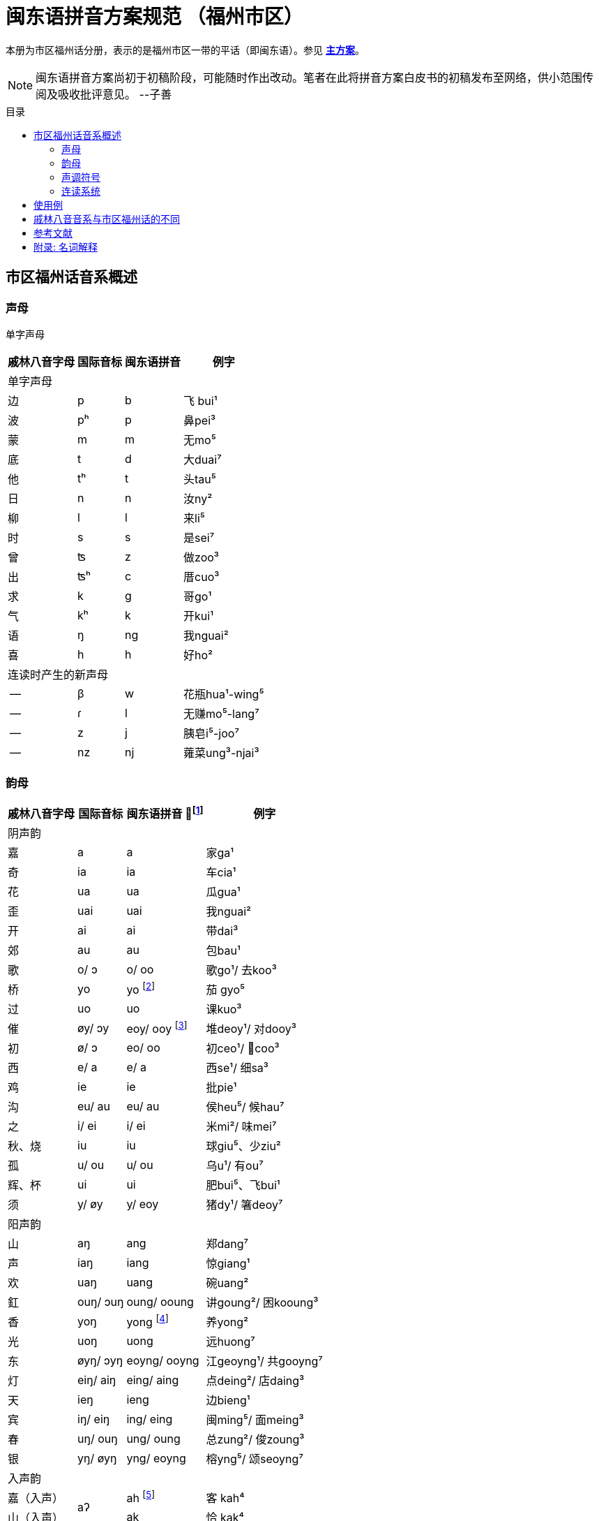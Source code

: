= 闽东语拼音方案规范 （福州市区）
:toc:
:toc-placement!:
:toc-title: 目录

本册为市区福州话分册，表示的是福州市区一带的平话（即闽东语）。参见 link:main.adoc[**主方案**]。

NOTE: 闽东语拼音方案尚初于初稿阶段，可能随时作出改动。笔者在此将拼音方案白皮书的初稿发布至网络，供小范围传阅及吸收批评意见。 
--子善

toc::[]

== 市区福州话音系概述

=== 声母

单字声母

[options="header,footer,autowidth"]
|===
| 戚林八音字母 | 国际音标 | 闽东语拼音 | 例字
4+| 单字声母
| 边 | p | b | 飞 bui¹
| 波 | pʰ | p | 鼻pei³
| 蒙 | m | m | 无mo⁵
| 底 | t | d | 大duai⁷
| 他 | tʰ | t | 头tau⁵
| 日 | n | n | 汝ny²
| 柳 | l | l | 来li⁵
| 时 | s | s | 是sei⁷
| 曾 | ʦ | z | 做zoo³
| 出 | ʦʰ | c | 厝cuo³
| 求 | k | g | 哥ɡo¹
| 气 | kʰ | k | 开kui¹
| 语 | ŋ | ng | 我nguai²
| 喜 | h | h | 好ho²
4+| 连读时产生的新声母
| -- | β | w | 花瓶hua¹-wing⁵
| -- | ɾ | l | 无赚mo⁵-lang⁷
| -- | z | j | 胰皂i⁵-joo⁷
| -- | nz | nj | 蕹菜ung³-njai³
|===
=== 韵母
[options="header,autowidth"]
|===
| 戚林八音字母 | 国际音标 | 闽东语拼音 footnote:[“/”前为紧韵，后为松韵。] | 例字
4+| 阴声韵
| 嘉 | a | a | 家ga¹
| 奇 | ia | ia | 车cia¹
| 花 | ua | ua | 瓜gua¹
| 歪 | uai | uai | 我nguai²
| 开 | ai | ai | 带dai³
| 郊 | au | au | 包bau¹
| 歌 | o/ ɔ | o/ oo | 歌go¹/ 去koo³
| 桥 | yo | yo footnote:[新派发为yeo [yø\]。] | 茄 gyo⁵
| 过 | uo | uo | 课kuo³
| 催 | øy/ ɔy | eoy/ ooy footnote:[新派ooy发为uai [uai\]。] | 堆deoy¹/ 对dooy³
| 初 | ø/ ɔ | eo/ oo | 初ceo¹/ 𢯽coo³
| 西 | e/ a | e/ a | 西se¹/ 细sa³
| 鸡 | ie | ie | 批pie¹
| 沟 | eu/ au | eu/ au | 侯heu⁵/ 候hau⁷
| 之 | i/ ei | i/ ei | 米mi²/ 味mei⁷
| 秋、烧 | iu | iu | 球giu⁵、少ziu²
| 孤 | u/ ou | u/ ou | 乌u¹/ 有ou⁷
| 辉、杯 | ui | ui | 肥bui⁵、飞bui¹
| 须 | y/ øy | y/ eoy | 猪dy¹/ 箸deoy⁷
4+| 阳声韵
| 山 | aŋ | ang | 郑dang⁷
| 声 | iaŋ | iang | 惊giang¹
| 欢 | uaŋ | uang | 碗uang²
| 釭 | ouŋ/ ɔuŋ | oung/ ooung | 讲ɡoung²/ 困kooung³
| 香 | yoŋ | yong footnote:[新派发为yeong [yøŋ\]。] | 养yong²
| 光 | uoŋ | uong | 远huong⁷
| 东 | øyŋ/ ɔyŋ | eoyng/ ooyng | 江geoyng¹/ 共gooyng⁷
| 灯 | eiŋ/ aiŋ | eing/ aing | 点deing²/ 店daing³
| 天 | ieŋ | ieng | 边bieng¹
| 宾 | iŋ/ eiŋ | ing/ eing | 闽ming⁵/ 面meing³
| 春 | uŋ/ ouŋ | ung/ oung | 总zung²/ 俊zoung³
| 银 | yŋ/ øyŋ | yng/ eoyng | 榕yng⁵/ 颂seoyng⁷
4+| 入声韵
| 嘉（入声） .2+| aʔ  
| ah footnote:[入声h与入声k，只有部分老年人可以分辨。因而，对于大部分市区人来说，在上表同一方框内的韵没有对立。然而，入声h与入声k所引发的变调是不同的，因此拼音在书写上仍作出形态音系上的区分。]
| 客 kah⁴
| 山（入声）            | ak  | 恰 kak⁴
| 奇（入声） .2+| iaʔ | iah | 壁 biah⁴
| 声（入声）            | iak | 眨 tiak⁴
| 花（入声） .2+| uaʔ | uah | 画 uah⁸
| 欢（入声）            | uak | 活 uak⁸
| 歌（入声）    | oʔ/ ɔʔ | oh/ooh | 学 oh⁸/ 臒 ooh⁴
| 釭（入声）    | ouʔ/ ɔuʔ | ouk/oouk | 滑 gouk⁸ / 骨 goouk⁴
| 桥（入声） .2+| yoʔ | yoh footnote:[新派发为yeoh、yeok [yøʔ\]。] | 药 yoh⁸
| 香（入声）            | yok | 弱 yok⁸
| 过（入声） .2+| uoʔ | uoh | 沃 uoh⁴
| 光（入声）            | uok | 越 uok⁸
| 初（入声）    | øʔ  | eoh | 嗝 geoh⁴
| 东（入声）    | øyʔ/ ɔyʔ | eoyk/ooyk | 读 teoyk⁸ / 触 dooyk⁴
| 西（入声）    | eʔ | eh	| 渍 zeh⁸
| 灯（入声）    | eiʔ/ aiʔ  | eik/aik | 特 deik⁸ / 得 daik⁴
| 鸡（入声） .2+| ieʔ | ieh | 乜 mieh⁴
| 声（入声）            | iek | 铁 tiek⁴
| 之（入声） .2+| iʔ/ eiʔ  | ih/ eih | 挃 dih⁸/ 㲺 ceih⁴
| 宾（入声）                  | ik/ eik	| 习 sik⁸/ 式 seik⁴
| 孤（入声） .2+| uʔ/ ouʔ | uh/ ouh | 𠠔 tuh⁸/ 𢬳 touh⁴
| 春（入声）                  | uk/ ouk	| 独 duk⁸/ 涿 douk⁴
| 须（入声） .2+| yʔ/ øyʔ | yh/ eoyh | 无字 / 喐 eoyh⁴
| 银（入声）                  | yk/ eoyk | 熟 syk⁸/ 肃 seoyk⁴
|===

=== 声调符号

单字声调

[options="header,footer,autowidth"]
|===
| 调类 | 上平 | 上上 | 上去 | 上入 | 下平 | 下上 footnote:[下上调无字。] | 下去 | 下入 | 轻声
| 数字 | a¹ | a² | a³ | ah⁴ | a⁵ | -- | a⁷ | ah⁸ | a⁰
| 五度 | a⁵⁵ | a³³ | a²¹³ | ah²³ | a⁵³ | -- | a²⁴² | ah⁵ | a⁰
| 例字
| 丹

dang¹
|胆

dang²
|旦

dang³
|答

dak⁴
|谈

dang⁵
|--
|淡

dang⁷
|达

dak⁸
|食啊

sieh⁸ ga⁰
|===

连读时产生的新声调

[options="header,autowidth"]
|===
| 调类 | -- | --
| 数字 | -- | --
| 五度 | a²¹ | a²⁴
| 例字 | 无赚 mo²¹-lang²⁴² | 本底 buong²⁴-ne³³
|===

WARNING: 请注意：闽东语拼音方案默认使用数字标示法，在需要表现具体音值时，可以使用五度标记法。但是五度标记法并不是一个可以极确切表示具体音高的方法。在每个数字的取舍上，是有争议的。我们在这里统一以陈泽平（2015）的记录为准，这是为了方便教学。

=== 连读系统

1) 声母类化

[options="header,autowidth"]
|===
| 前字韵尾       | 后字声母   | 后字声母类化为 | 例词
4+| 后字非轻声时
| 元音或h  .3+^.^| b、p      | w            | 花瓶 hua¹-wing⁵
| ng                        | m            | 两百 lang⁷-mah⁴
| k                         | 不变          | 日本 nik⁸-buong²
| 元音或h  .3+^.^| d、t、l、s | l            | 无赚 mo⁵-lang⁷
| ng                        | n            | 本底 buong²-ne²
| k                         | 不变          | 决定 gyok⁴-diang⁷
| 元音或h  .3+^.^| z、c      | j footnote:[j与nj遇到介音i与y时，可以脱落。如“小姐”siu²-ia²。] | 胰皂 i⁵-joo⁷
| ng                        | nj           | 蕹菜 ung³-njai³
| k                         | 不变          | 仈字 beit⁴-zei⁷
| 元音或h  .3+^.^| g、k、h

和

零声母
| 脱落 | 米缸 mi²-oung¹
| ng                        | ng           | 侬客 neoyng⁵-ngah⁴
| k                         | 不变          | 仂囝 nik⁴-giang²
4+| 后字轻声时
| h 或 k     ^.^| d、t、l、s | d            | 食囇 sieh⁸ da⁰
| h 或 k     ^.^| g、k、h
                    和零声母 | g        | 热啊 iek⁸ ga⁰
|===

2)	韵尾类化

WARNING: 请注意：韵尾类化默认不表示。在具体教学中可以按需讲解。

[options="header,autowidth"]
|===
| 前字韵尾       | 后字声母   | 前字韵尾类化为 | 例词
| ng      .3+^.^| b、p、m   | m            | 公妈 gum¹-ma²
| h                        | p 或脱落       | 食饱 siep⁸-ba²
| k                        | p             | 日本 nip⁸-buong²
| ng      .3+^.^| d、t、l、n、s | n         | 伓是 n⁷-nei⁷
| h                        | t 或脱落       | 蜀轮 so⁸-lung⁵
| k                        | t             | 决定 gyot⁴-diang⁷
| ng      .3+^.^| z、c     | nj            | 寝寝 cinj²-njing²
| h                        | t 或脱落       | 拍鸟 pa⁴-zeu²
| k                        | t             | 仈字 beit⁴-zei⁷
| ng      .3+^.^| g、k、ng、h

                  和

                  零声母    | 不变           | 侬客 neoyng⁵-ngah⁴
| h                        | k 或脱落       | 食去 siek⁸ go⁰
| k                        | 不变           | 仂囝 nik⁴-giang²
|===

3)	连读变韵
市区福州话的松韵只出现于上去、上入与下去调。即韵母表“/”右侧的韵。

在出现连读时，若一个字不处在词汇末尾，并且单字音是松韵，那么它将被还原为紧韵。

松紧有别的韵母，在上文的韵母表中已经出现，此处不再赘述

4)	连读变调
变调后的具体音值以五度标记法表示。下表为二字变调规律：

|===
2.2+| 前字变为 7+| 后字调
| 上平 
    
a¹
| 上上 

a²
| 上去

a³
| 上入

ak⁴/ah⁴
| 下平

a⁵
| 下去

a⁷
| 下入

ak⁸/ah⁸
.7+| 前字调
| 上平 a¹ | 55 | 53 | 53 | 53 | 55 | 53 | 55
| 上上a² | 21 | 24 | 55 | 55 | 21 | 55 | 21
| 上去a³ | 55 | 53 | 53 | 53 | 55 | 53 | 55
| 上入ak⁴ | 21 | 24 | 55 | 55 | 21 | 55 | 21
| 上入ah⁴ | 55 | 53 | 53 | 53 | 55 | 53 | 55
| 下平a⁵ | 55 | 33 | 21 | 21 | 33 | 21 | 33
| 下去a⁷ | 55 | 53 | 53 | 53 | 55 | 53 | 55
| 下入ak⁸/ah⁸ | 55 | 33 | 21 | 21 | 33 | 21 | 33
|===

三字变调规律是，若第二字为下平或下入，那么倒数第二字先与倒数第一字按照二字变调规律变调，随后倒数第三字与变调后的倒数第二字变调；
若第二字为其他声调，倒数第二字与倒数第一字按照二字变调规律变调，随后倒数第三字变为21。


四字及以上的变调规律是，倒数第四字及更多音节，统一变为21，倒数第三字、第二字与第一字按三字变调规律变调。

== 使用例
下文节选自福州话课本《闽语入门》第十课。

```
soh⁸-mang⁵ ki³-yong⁷ bo³-goo³ ng⁷-ni⁷-goung² tieng¹ e⁷-sang⁵ a⁰
昨暝       气象       报告      伓是讲          天    会晴       啊？
zuong²-ngoung² gu³-le²-doung⁷-y²
蒋讲            故𠲥荡雨？
mui⁷ le⁰/ gu³-za² le⁰
未𠲥，     故早𠲥。
ny² mo⁵-ang³ zi²-gu² y² dooung⁷ i⁰ zi²-mang²-duai⁷
汝  无看      这久    雨  荡      其  这满大，
ng⁷-nuo⁸-lie³ a⁷-lau³ tieng¹ ziu⁷-sang⁵ o⁰
伓着势         下昼     天     就晴        去。
huk⁴-ziu¹ zu¹-uai³/ tieng¹ du¹-li⁷-zung²-nguang² na⁰
福州       这块，     天     都是这样款             啦？
huk⁴-ziu¹ gyng⁷-hai³/ gu³-y² si⁷-hai²-yong⁵ ki³-au⁷
福州       近海，      故此    是海洋          气候，
iek⁸-tieng¹ gu³-yong⁵ iek⁸ nik⁴-giang²/ buo¹-li⁵ dooung⁷ na⁷/ ziu⁷-luong⁵ no⁰ li⁰ lo⁰ 
热天         固然       热   仂囝，        晡时      荡      囇， 就凉         落来了。
cing¹-nieng¹ ia⁷-me⁷-ceing³/ tau³-le² mo⁵-looung⁷ guo³ suok⁴
凊天          也儥凊，         透底      无荡         过   雪。
cung¹-njiu¹ lang⁷-ngie³ de³-ik⁴ zoung³
春秋         两季         第一    俊。
```


== 戚林八音音系与市区福州话的不同

. 音系上的改变
.. 春ung footnote:[八音字母后的注音是《戚林八音》音系拟音，不是今音。]、
   宾ing、歌o、须y、孤u、灯eng、银yng、釭ong、
   之i、东eong、西e、催oi、初eo、沟eu字母发生松紧变韵。
   在上去、上入、下去调的单字变为松韵，其他声调下的字则为紧韵。
   松韵较紧韵相比，元音开口度更大，上述字母松韵今音读为
   oung、eing、oo、eoy、ou、aing、eoyng、ooung、ei、ooyng、a、ooy、oo、au。
.. 的香iong、桥io字母在遇到声母d、t、n、l、s、z、c时，介音变为u，并至光uong、过uo韵。
.. 秋iu、烧ieu二字母合并；杯uoi、辉ui二字母合并。
.. 伓ng在表示强调时，读为ing，并至宾韵。
.. 韵尾h与韵尾k合并，读为声门塞音，但二者在连读中所引发的变调不同。
.. 在新派市区福州话中，《戚林八音》中的山ang、嘉a、松韵西（今音a）在遇到声母z、c时，增生介音i，并至声iang、奇ia韵。
.. 在新派市区福州话中，催oi的松韵从ooy变为uai，并至歪韵。
. 音值上的改变
.. 灯eng、釭ong、东eong字母紧韵发生元音裂化，读为eing、oung、eoyng；春ung、宾ing、须y、孤u、灯eng、银yng、釭ong、之i、东eong字母松韵发生元音裂化，读为oung、eing、eoy、ou、aing、eoyng、ooung、ei、ooyng。
.. 香iong、桥io字母介音变为y，读为yong、yo。在新派市区福州话中，主元音o受介音影响高化为eo，因此读为yeong、yeo。
.. 催oi字母中，o受到元音韵尾i影响高化为eo，i受到圆唇主元音影响变为y，因此读为eoy。

== 参考文献

* 《戚林八音校注》
* 《闽语入门》
* 《福州市志·方言志》
* 《福州方言研究》
* 《19世纪以来的福州方言》
* 《福州方言的结构与演变》


== 附录: 名词解释

(待补充)

松韵/紧韵:

字母: 《戚林八音》中的声母或韵母代表字头。

新派:

老派:

轻声:
